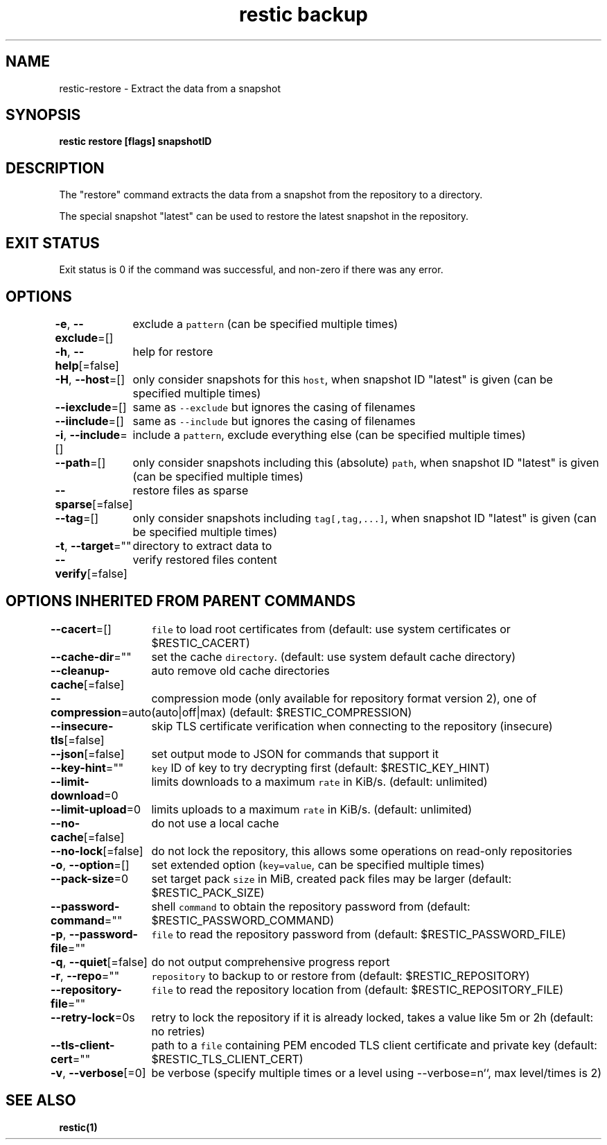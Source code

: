 .nh
.TH "restic backup" "1" "Jan 2017" "generated by \fB\fCrestic generate\fR" ""

.SH NAME
.PP
restic-restore - Extract the data from a snapshot


.SH SYNOPSIS
.PP
\fBrestic restore [flags] snapshotID\fP


.SH DESCRIPTION
.PP
The "restore" command extracts the data from a snapshot from the repository to
a directory.

.PP
The special snapshot "latest" can be used to restore the latest snapshot in the
repository.


.SH EXIT STATUS
.PP
Exit status is 0 if the command was successful, and non-zero if there was any error.


.SH OPTIONS
.PP
\fB-e\fP, \fB--exclude\fP=[]
	exclude a \fB\fCpattern\fR (can be specified multiple times)

.PP
\fB-h\fP, \fB--help\fP[=false]
	help for restore

.PP
\fB-H\fP, \fB--host\fP=[]
	only consider snapshots for this \fB\fChost\fR, when snapshot ID "latest" is given (can be specified multiple times)

.PP
\fB--iexclude\fP=[]
	same as \fB\fC--exclude\fR but ignores the casing of filenames

.PP
\fB--iinclude\fP=[]
	same as \fB\fC--include\fR but ignores the casing of filenames

.PP
\fB-i\fP, \fB--include\fP=[]
	include a \fB\fCpattern\fR, exclude everything else (can be specified multiple times)

.PP
\fB--path\fP=[]
	only consider snapshots including this (absolute) \fB\fCpath\fR, when snapshot ID "latest" is given (can be specified multiple times)

.PP
\fB--sparse\fP[=false]
	restore files as sparse

.PP
\fB--tag\fP=[]
	only consider snapshots including \fB\fCtag[,tag,...]\fR, when snapshot ID "latest" is given (can be specified multiple times)

.PP
\fB-t\fP, \fB--target\fP=""
	directory to extract data to

.PP
\fB--verify\fP[=false]
	verify restored files content


.SH OPTIONS INHERITED FROM PARENT COMMANDS
.PP
\fB--cacert\fP=[]
	\fB\fCfile\fR to load root certificates from (default: use system certificates or $RESTIC_CACERT)

.PP
\fB--cache-dir\fP=""
	set the cache \fB\fCdirectory\fR\&. (default: use system default cache directory)

.PP
\fB--cleanup-cache\fP[=false]
	auto remove old cache directories

.PP
\fB--compression\fP=auto
	compression mode (only available for repository format version 2), one of (auto|off|max) (default: $RESTIC_COMPRESSION)

.PP
\fB--insecure-tls\fP[=false]
	skip TLS certificate verification when connecting to the repository (insecure)

.PP
\fB--json\fP[=false]
	set output mode to JSON for commands that support it

.PP
\fB--key-hint\fP=""
	\fB\fCkey\fR ID of key to try decrypting first (default: $RESTIC_KEY_HINT)

.PP
\fB--limit-download\fP=0
	limits downloads to a maximum \fB\fCrate\fR in KiB/s. (default: unlimited)

.PP
\fB--limit-upload\fP=0
	limits uploads to a maximum \fB\fCrate\fR in KiB/s. (default: unlimited)

.PP
\fB--no-cache\fP[=false]
	do not use a local cache

.PP
\fB--no-lock\fP[=false]
	do not lock the repository, this allows some operations on read-only repositories

.PP
\fB-o\fP, \fB--option\fP=[]
	set extended option (\fB\fCkey=value\fR, can be specified multiple times)

.PP
\fB--pack-size\fP=0
	set target pack \fB\fCsize\fR in MiB, created pack files may be larger (default: $RESTIC_PACK_SIZE)

.PP
\fB--password-command\fP=""
	shell \fB\fCcommand\fR to obtain the repository password from (default: $RESTIC_PASSWORD_COMMAND)

.PP
\fB-p\fP, \fB--password-file\fP=""
	\fB\fCfile\fR to read the repository password from (default: $RESTIC_PASSWORD_FILE)

.PP
\fB-q\fP, \fB--quiet\fP[=false]
	do not output comprehensive progress report

.PP
\fB-r\fP, \fB--repo\fP=""
	\fB\fCrepository\fR to backup to or restore from (default: $RESTIC_REPOSITORY)

.PP
\fB--repository-file\fP=""
	\fB\fCfile\fR to read the repository location from (default: $RESTIC_REPOSITORY_FILE)

.PP
\fB--retry-lock\fP=0s
	retry to lock the repository if it is already locked, takes a value like 5m or 2h (default: no retries)

.PP
\fB--tls-client-cert\fP=""
	path to a \fB\fCfile\fR containing PEM encoded TLS client certificate and private key (default: $RESTIC_TLS_CLIENT_CERT)

.PP
\fB-v\fP, \fB--verbose\fP[=0]
	be verbose (specify multiple times or a level using --verbose=n``, max level/times is 2)


.SH SEE ALSO
.PP
\fBrestic(1)\fP
